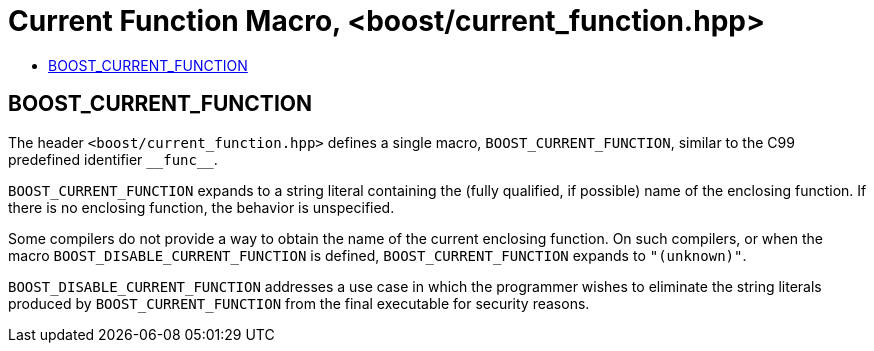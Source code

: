 ////
Copyright 2002, 2017 Peter Dimov

Distributed under the Boost Software License, Version 1.0.

See accompanying file LICENSE_1_0.txt or copy at
http://www.boost.org/LICENSE_1_0.txt
////

# Current Function Macro, <boost/current_function.hpp>
:toc:
:toc-title:
:idprefix:

## BOOST_CURRENT_FUNCTION

The header `<boost/current_function.hpp>` defines a single macro, `BOOST_CURRENT_FUNCTION`,
similar to the C99 predefined identifier `\\__func__`.

`BOOST_CURRENT_FUNCTION` expands to a string literal containing 
the (fully qualified, if possible) name of the enclosing function. If there is
no enclosing function, the behavior is unspecified.

Some compilers do not provide a way to obtain the name of the current enclosing
function. On such compilers, or when the macro `BOOST_DISABLE_CURRENT_FUNCTION`
is defined, `BOOST_CURRENT_FUNCTION` expands to `"(unknown)"`.

`BOOST_DISABLE_CURRENT_FUNCTION` addresses a use case in which the programmer
wishes to eliminate the string literals produced by `BOOST_CURRENT_FUNCTION` from
the final executable for security reasons.
